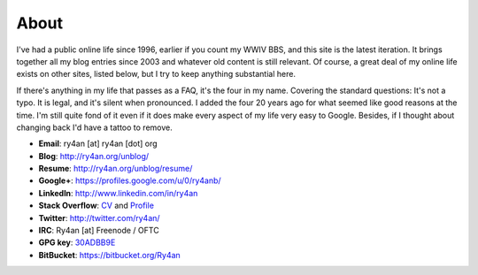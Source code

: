 About
=====

I've had a public online life since 1996, earlier if you count my WWIV BBS, and
this site is the latest iteration.  It brings together all my blog entries since
2003 and whatever old content is still relevant.  Of course, a great deal of my
online life exists on other sites, listed below, but I try to keep anything
substantial here.

If there's anything in my life that passes as a FAQ, it's the four in my name.  
Covering the standard questions: It's not a typo. It is legal, and it's silent
when pronounced.  I added the four 20 years ago for what seemed like good
reasons at the time.  I'm still quite fond of it even if it does make every
aspect of my life very easy to Google.  Besides, if I thought about changing
back I'd have a tattoo to remove.

.. _30ADBB9E: http://ry4an.org/home/ry4an-key.txt
.. _CV: http://careers.stackoverflow.com/ry4an

- **Email**: ry4an [at] ry4an [dot] org
- **Blog**: http://ry4an.org/unblog/
- **Resume**: http://ry4an.org/unblog/resume/
- **Google+**: https://profiles.google.com/u/0/ry4anb/
- **LinkedIn**: http://www.linkedin.com/in/ry4an
- **Stack Overflow**: CV_ and `Profile <http://stackoverflow.com/users/8992/ry4an>`_
- **Twitter**: http://twitter.com/ry4an/
- **IRC**: Ry4an [at] Freenode / OFTC
- **GPG key**: 30ADBB9E_
- **BitBucket**: https://bitbucket.org/Ry4an

.. image:: http://stackoverflow.com/users/flair/8992.png
